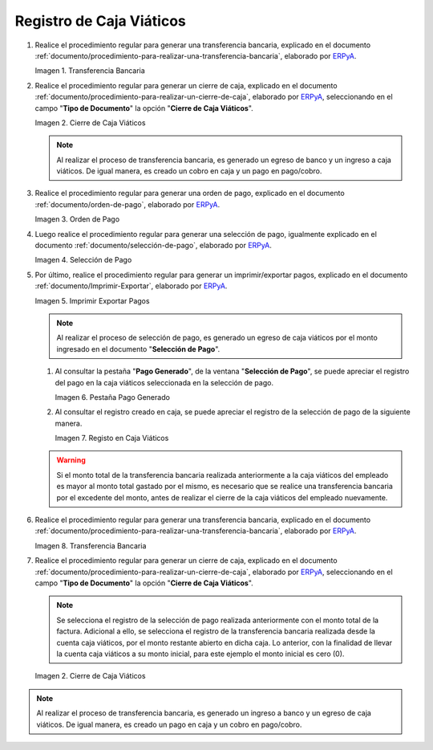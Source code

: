 .. _ERPyA: http://erpya.com
.. |Transferencia Bancaria| image:: resources/bank-transfer.png
.. |Primer Cierre de Caja Viáticos| image:: resources/cash-closing.png
.. |Orden de Pago| image:: resources/per-diem-cash-payment-order.png
.. |Selección de Pago| image:: resources/selection-of-per-diem-cash-payment.png
.. |Imprimir Exportar Pagos| image:: resources/print-export-per-diem-cash-payments.png
.. |Pestaña Pago Generado| image:: resources/payment-generated-tab-of-the-payment-selection-window.png
.. |Registo en Caja Viáticos| image:: resources/check-registration-in-per-diem-box.png
.. |Transferencia Bancaria por Restante de Viáticos| image:: resources/bank-transfer-for-remainder-of-viaticos.png
.. |Último Cierre de Caja Viáticos| image:: resources/closing-cash-box.png
.. _documento/caja-viaticos:

**Registro de Caja Viáticos**
==============================

#. Realice el procedimiento regular para generar una transferencia bancaria, explicado en el documento :ref:`documento/procedimiento-para-realizar-una-transferencia-bancaria`, elaborado por `ERPyA`_.

   |Transferencia Bancaria|

   Imagen 1. Transferencia Bancaria

#. Realice el procedimiento regular para generar un cierre de caja, explicado en el documento :ref:`documento/procedimiento-para-realizar-un-cierre-de-caja`, elaborado por `ERPyA`_, seleccionando en el campo "**Tipo de Documento**" la opción "**Cierre de Caja Viáticos**".

   |Primer Cierre de Caja Viáticos|

   Imagen 2. Cierre de Caja Viáticos

   .. note::

      Al realizar el proceso de transferencia bancaria, es generado un egreso de banco y un ingreso a caja viáticos. De igual manera, es creado un cobro en caja y un pago en pago/cobro.

#. Realice el procedimiento regular para generar una orden de pago, explicado en el documento :ref:`documento/orden-de-pago`, elaborado por `ERPyA`_.

   |Orden de Pago|

   Imagen 3. Orden de Pago

#. Luego realice el procedimiento regular para generar una selección de pago, igualmente explicado en el documento :ref:`documento/selección-de-pago`, elaborado por `ERPyA`_.

   |Selección de Pago|

   Imagen 4. Selección de Pago

#. Por último, realice el procedimiento regular para generar un imprimir/exportar pagos, explicado en el documento :ref:`documento/Imprimir-Exportar`, elaborado por `ERPyA`_.

   |Imprimir Exportar Pagos|

   Imagen 5. Imprimir Exportar Pagos

   .. note::

      Al realizar el proceso de selección de pago, es generado un egreso de caja viáticos por el monto ingresado en el documento "**Selección de Pago**".

   #. Al consultar la pestaña "**Pago Generado**", de la ventana "**Selección de Pago**", se puede apreciar el registro del pago en la caja viáticos seleccionada en la selección de pago.

      |Pestaña Pago Generado|
      
      Imagen 6. Pestaña Pago Generado

   #. Al consultar el registro creado en caja, se puede apreciar el registro de la selección de pago de la siguiente manera.

      |Registo en Caja Viáticos|

      Imagen 7. Registo en Caja Viáticos

   .. warning::

      Si el monto total de la transferencia bancaria realizada anteriormente a la caja viáticos del empleado es mayor al monto total gastado por el mismo, es necesario que se realice una transferencia bancaria por el excedente del monto, antes de realizar el cierre de la caja viáticos del empleado nuevamente. 

#. Realice el procedimiento regular para generar una transferencia bancaria, explicado en el documento :ref:`documento/procedimiento-para-realizar-una-transferencia-bancaria`, elaborado por `ERPyA`_.

   |Transferencia Bancaria por Restante de Viáticos|

   Imagen 8. Transferencia Bancaria

#. Realice el procedimiento regular para generar un cierre de caja, explicado en el documento :ref:`documento/procedimiento-para-realizar-un-cierre-de-caja`, elaborado por `ERPyA`_, seleccionando en el campo "**Tipo de Documento**" la opción "**Cierre de Caja Viáticos**".

   .. note::
         
      Se selecciona el registro de la selección de pago realizada anteriormente con el monto total de la factura. Adicional a ello, se selecciona el registro de la transferencia bancaria realizada desde la cuenta caja viáticos, por el monto restante abierto en dicha caja. Lo anterior, con la finalidad de llevar la cuenta caja viáticos a su monto inicial, para este ejemplo el monto inicial es cero (0).

   |Último Cierre de Caja Viáticos|

   Imagen 2. Cierre de Caja Viáticos

.. note::

   Al realizar el proceso de transferencia bancaria, es generado un ingreso a banco y un egreso de caja viáticos. De igual manera, es creado un pago en caja y un cobro en pago/cobro.
